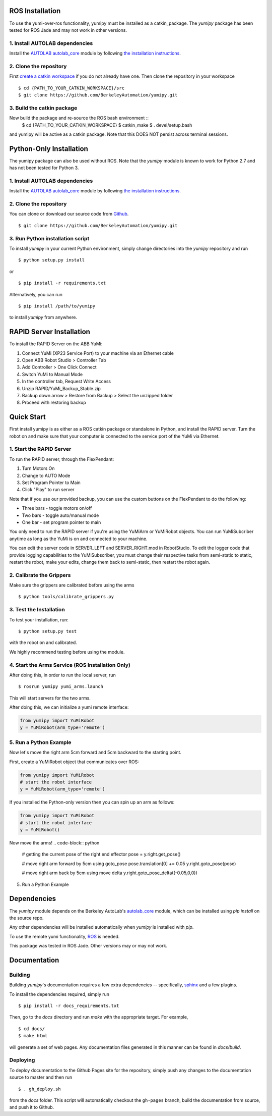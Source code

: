 ROS Installation
~~~~~~~~~~~~~~~~
To use the yumi-over-ros functionality, yumipy must be installed as a catkin_package.
The `yumipy` package has been tested for ROS Jade and may not work in other versions.

1. Install AUTOLAB dependencies
"""""""""""""""""""""""""""""""
Install the `AUTOLAB autolab_core`_ module by following `the installation instructions`_.

.. _AUTOLAB autolab_core: https://github.com/BerkeleyAutomation/autolab_core
.. _the installation instructions: https://berkeleyautomation.github.io/autolab_core/install/install.html

2. Clone the repository
"""""""""""""""""""""""
First `create a catkin workspace`_ if you do not already have one.
Then clone the repository in your workspace ::

  $ cd {PATH_TO_YOUR_CATKIN_WORKSPACE}/src  
  $ git clone https://github.com/BerkeleyAutomation/yumipy.git

3. Build the catkin package
"""""""""""""""""""""""""""
Now build the package and re-source the ROS bash environment ::
  $ cd {PATH_TO_YOUR_CATKIN_WORKSPACE}
  $ catkin_make
  $ . devel/setup.bash

and yumipy will be active as a catkin package. Note that this DOES NOT persist across terminal sessions.

.. _create a catkin workspace: http://wiki.ros.org/catkin/Tutorials/create_a_workspace

Python-Only Installation
~~~~~~~~~~~~~~~~~~~~~~~~
The yumipy package can also be used without ROS.
Note that the `yumipy` module is known to work for Python 2.7 and has not been tested for Python 3.

1. Install AUTOLAB dependencies
"""""""""""""""""""""""""""""""
Install the `AUTOLAB autolab_core`_ module by following `the installation instructions`_.

.. _AUTOLAB autolab_core: https://github.com/BerkeleyAutomation/autolab_core
.. _the installation instructions: https://berkeleyautomation.github.io/autolab_core/install/install.html

2. Clone the repository
"""""""""""""""""""""""
You can clone or download our source code from `Github`_. ::

    $ git clone https://github.com/BerkeleyAutomation/yumipy.git

.. _Github: https://github.com/BerkeleyAutomation/yumipy

3. Run Python installation script
"""""""""""""""""""""""""""""""""
To install `yumipy` in your current Python environment, simply
change directories into the `yumipy` repository and run ::

    $ python setup.py install

or ::

    $ pip install -r requirements.txt

Alternatively, you can run ::

    $ pip install /path/to/yumipy

to install `yumipy` from anywhere.

RAPID Server Installation
~~~~~~~~~~~~~~~~~~~~~~~~~
To install the RAPID Server on the ABB YuMi:

1. Connect YuMi (XP23 Service Port) to your machine via an Ethernet cable
2. Open ABB Robot Studio > Controller Tab
3. Add Controller > One Click Connect
4. Switch YuMi to Manual Mode
5. In the controller tab, Request Write Access
6. Unzip RAPID/YuMi_Backup_Stable.zip
7. Backup down arrow > Restore from Backup > Select the unzipped folder
8. Proceed with restoring backup

Quick Start
~~~~~~~~~~~
First install yumipy is as either as a ROS catkin package or standalone in Python, and install the RAPID server. 
Turn the robot on and make sure that your computer is connected to the service port of the YuMi via Ethernet.

1. Start the RAPID Server
"""""""""""""""""""""""""
To run the RAPID server, through the FlexPendant:

1. Turn Motors On
2. Change to AUTO Mode
3. Set Program Pointer to Main
4. Click "Play" to run server

Note that if you use our provided backup, you can use the custom buttons on the
FlexPendant to do the following:

- Three bars - toggle motors on/off
- Two bars - toggle auto/manual mode
- One bar - set program pointer to main

You only need to run the RAPID server if you're using the YuMiArm or YuMiRobot
objects. You can run YuMiSubcriber anytime as long as the YuMi is on and connected
to your machine.

You can edit the server code in SERVER_LEFT and SERVER_RIGHT.mod in RobotStudio.
To edit the logger code that provide logging capabilities to the YuMiSubscriber,
you must change their respective tasks from semi-static to static, restart
the robot, make your edits, change them back to semi-static, then restart
the robot again.

2. Calibrate the Grippers
"""""""""""""""""""""""""
Make sure the grippers are calibrated before using the arms ::

  $ python tools/calibrate_grippers.py

3. Test the Installation
""""""""""""""""""""""""
To test your installation, run::

  $ python setup.py test

with the robot on and calibrated.

We highly recommend testing before using the module.

4. Start the Arms Service (ROS Installation Only)
"""""""""""""""""""""""""""""""""""""""""""""""""
After doing this, in order to run the local server, run ::
  
  $ rosrun yumipy yumi_arms.launch

This will start servers for the two arms.

After doing this, we can initialize a yumi remote interface:

.. code-block:: python

  from yumipy import YuMiRobot
  y = YuMiRobot(arm_type='remote')

5. Run a Python Example
"""""""""""""""""""""""
Now let's move the right arm 5cm forward and 5cm backward to the starting point.

First, create a YuMiRobot object that communicates over ROS:

.. code-block:: python

  from yumipy import YuMiRobot
  # start the robot interface
  y = YuMiRobot(arm_type='remote')

If you installed the Python-only version then you can spin up an arm as follows:

.. code-block:: python

  from yumipy import YuMiRobot
  # start the robot interface
  y = YuMiRobot()

Now move the arms!
.. code-block:: python
  
  # getting the current pose of the right end effector
  pose = y.right.get_pose()

  # move right arm forward by 5cm using goto_pose
  pose.translation[0] += 0.05
  y.right.goto_pose(pose)

  # move right arm back by 5cm using move delta
  y.right.goto_pose_delta((-0.05,0,0))

5. Run a Python Example


Dependencies
~~~~~~~~~~~~
The `yumipy` module depends on the Berkeley AutoLab's `autolab_core`_ module,
which can be installed using `pip install` on the source repo.

.. _autolab_core: https://github.com/BerkeleyAutomation/autolab_core

Any other dependencies will be installed automatically when `yumipy` is
installed with `pip`.

To use the remote yumi functionality, `ROS`_ is needed.

.. _ROS: http://wiki.ros.org/

This package was tested in ROS Jade. Other versions may or may not work.

Documentation
~~~~~~~~~~~~~

Building
""""""""
Building `yumipy`'s documentation requires a few extra dependencies --
specifically, `sphinx`_ and a few plugins.

.. _sphinx: http://www.sphinx-doc.org/en/1.4.8/

To install the dependencies required, simply run ::

    $ pip install -r docs_requirements.txt

Then, go to the `docs` directory and run `make` with the appropriate target.
For example, ::

    $ cd docs/
    $ make html

will generate a set of web pages. Any documentation files
generated in this manner can be found in `docs/build`.

Deploying
"""""""""
To deploy documentation to the Github Pages site for the repository,
simply push any changes to the documentation source to master
and then run ::

    $ . gh_deploy.sh

from the `docs` folder. This script will automatically checkout the
``gh-pages`` branch, build the documentation from source, and push it
to Github.

